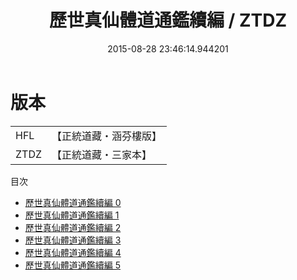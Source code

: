#+TITLE: 歷世真仙體道通鑑續編 / ZTDZ

#+DATE: 2015-08-28 23:46:14.944201
* 版本
 |       HFL|【正統道藏・涵芬樓版】|
 |      ZTDZ|【正統道藏・三家本】|
目次
 - [[file:KR5a0309_000.txt][歷世真仙體道通鑑續編 0]]
 - [[file:KR5a0309_001.txt][歷世真仙體道通鑑續編 1]]
 - [[file:KR5a0309_002.txt][歷世真仙體道通鑑續編 2]]
 - [[file:KR5a0309_003.txt][歷世真仙體道通鑑續編 3]]
 - [[file:KR5a0309_004.txt][歷世真仙體道通鑑續編 4]]
 - [[file:KR5a0309_005.txt][歷世真仙體道通鑑續編 5]]
